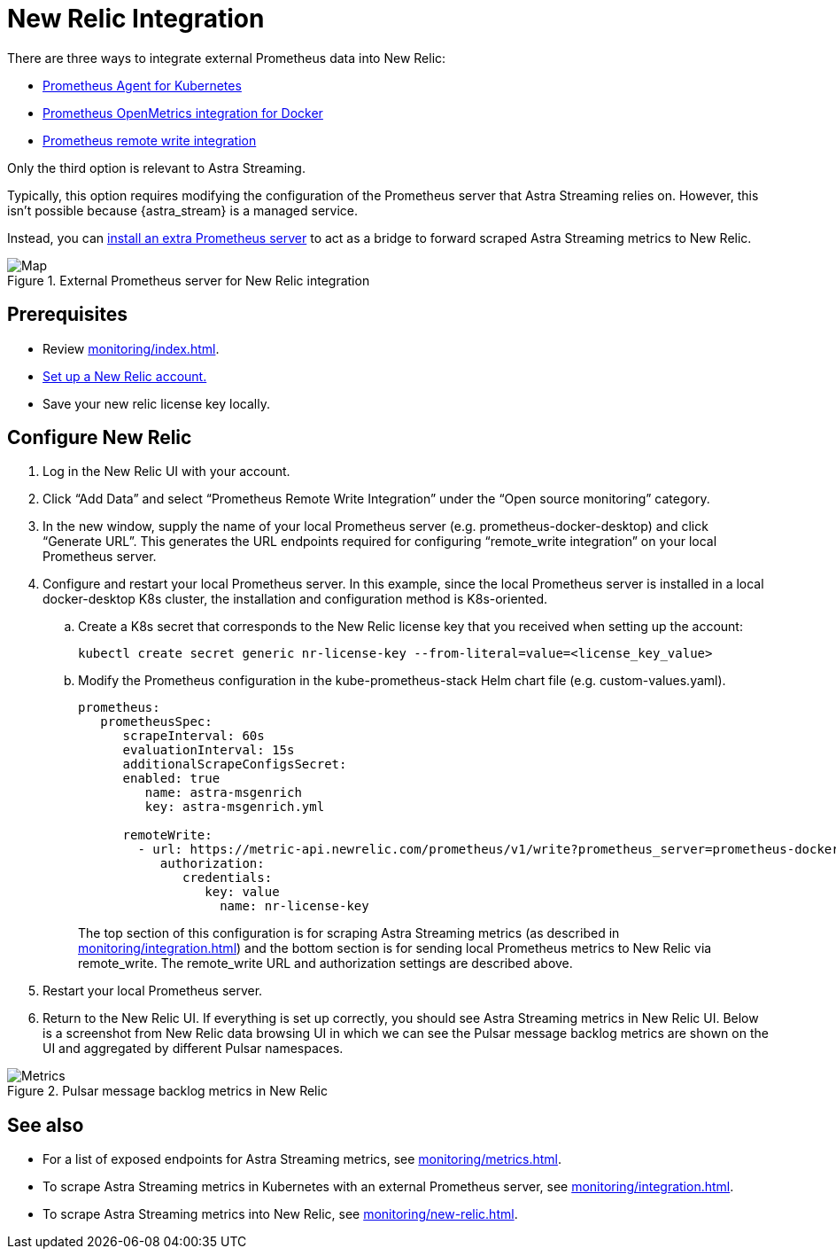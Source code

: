 = New Relic Integration

There are three ways to integrate external Prometheus data into New Relic:

* https://docs.newrelic.com/docs/infrastructure/prometheus-integrations/get-started/send-prometheus-metric-data-new-relic/#Agent[Prometheus Agent for Kubernetes]
* https://docs.newrelic.com/docs/infrastructure/prometheus-integrations/get-started/send-prometheus-metric-data-new-relic/#OpenMetrics[Prometheus OpenMetrics integration for Docker]
* https://docs.newrelic.com/docs/infrastructure/prometheus-integrations/get-started/send-prometheus-metric-data-new-relic/#remote-write[Prometheus remote write integration]

Only the third option is relevant to Astra Streaming.

Typically, this option requires modifying the configuration of the Prometheus server that Astra Streaming relies on.
However, this isn't possible because {astra_stream} is a managed service.

Instead, you can xref:monitoring/integration.adoc[install an extra Prometheus server] to act as a bridge to forward scraped Astra Streaming metrics to New Relic.

.External Prometheus server for New Relic integration
image::monitoring-map.png[Map,align="center"]

== Prerequisites

* Review xref:monitoring/index.adoc[].
* https://docs.newrelic.com/[Set up a New Relic account.]
* Save your new relic license key locally.

== Configure New Relic

. Log in the New Relic UI with your account.
. Click “Add Data” and select “Prometheus Remote Write Integration” under the “Open source monitoring” category.
. In the new window, supply the name of your local Prometheus server (e.g. prometheus-docker-desktop) and click “Generate URL”. This generates the URL endpoints required for configuring “remote_write integration” on your local Prometheus server.
. Configure and restart your local Prometheus server. In this example, since the local Prometheus server is installed in a local docker-desktop K8s cluster, the installation and configuration method is K8s-oriented.
.. Create a K8s secret that corresponds to the New Relic license key that you received when setting up the account:
+
[source,bash]
----
kubectl create secret generic nr-license-key --from-literal=value=<license_key_value>
----
.. Modify the Prometheus configuration in the kube-prometheus-stack Helm chart file (e.g. custom-values.yaml).
+
[source,yaml]
----
prometheus:
   prometheusSpec:
      scrapeInterval: 60s
      evaluationInterval: 15s
      additionalScrapeConfigsSecret:
      enabled: true
         name: astra-msgenrich
         key: astra-msgenrich.yml

      remoteWrite:
        - url: https://metric-api.newrelic.com/prometheus/v1/write?prometheus_server=prometheus-docker-desktop
           authorization:
              credentials:
                 key: value
        	   name: nr-license-key
----
The top section of this configuration is for scraping Astra Streaming metrics (as described in xref:monitoring/integration.adoc[]) and the bottom section is for sending local Prometheus metrics to New Relic via remote_write. The remote_write URL and authorization settings are described above.
. Restart your local Prometheus server.
. Return to the New Relic UI. If everything is set up correctly, you should see Astra Streaming metrics in New Relic UI. Below is a screenshot from New Relic data browsing UI in which we can see the Pulsar message backlog metrics are shown on the UI and aggregated by different Pulsar namespaces.

.Pulsar message backlog metrics in New Relic
image::pulsar-namespace-metrics.png[Metrics,align="center"]

== See also

* For a list of exposed endpoints for Astra Streaming metrics, see xref:monitoring/metrics.adoc[].
* To scrape Astra Streaming metrics in Kubernetes with an external Prometheus server, see xref:monitoring/integration.adoc[].
* To scrape Astra Streaming metrics into New Relic, see xref:monitoring/new-relic.adoc[].